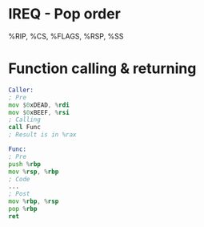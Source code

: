 * IREQ - Pop order
%RIP, %CS, %FLAGS, %RSP, %SS

* Function calling & returning
#+BEGIN_SRC asm
Caller:
; Pre
mov $0xDEAD, %rdi
mov $0xBEEF, %rsi
; Calling
call Func
; Result is in %rax

Func:
; Pre
push %rbp
mov %rsp, %rbp
; Code
...
; Post
mov %rbp, %rsp
pop %rbp
ret
#+END_SRC
